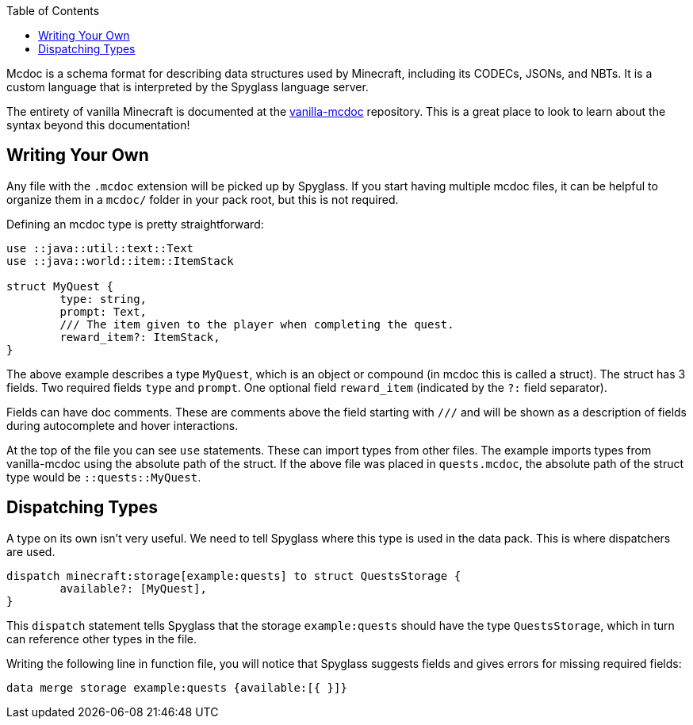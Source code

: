 :page-layout: default
:page-title: Mcdoc
:page-parent: Home
:page-has_children: true

:toc:

Mcdoc is a schema format for describing data structures used by Minecraft, including its CODECs, JSONs, and NBTs. It is a custom language that is interpreted by the Spyglass language server.

The entirety of vanilla Minecraft is documented at the https://github.com/SpyglassMC/vanilla-mcdoc[vanilla-mcdoc] repository. This is a great place to look to learn about the syntax beyond this documentation!

== Writing Your Own

Any file with the `.mcdoc` extension will be picked up by Spyglass. If you start having multiple mcdoc files, it can be helpful to organize them in a `mcdoc/` folder in your pack root, but this is not required.

Defining an mcdoc type is pretty straightforward:

[source,mcdoc]
----
use ::java::util::text::Text
use ::java::world::item::ItemStack

struct MyQuest {
	type: string,
	prompt: Text,
	/// The item given to the player when completing the quest.
	reward_item?: ItemStack,
}
----

The above example describes a type `MyQuest`, which is an object or compound (in mcdoc this is called a struct). The struct has 3 fields. Two required fields `type` and `prompt`. One optional field `reward_item` (indicated by the `?:` field separator).

Fields can have doc comments. These are comments above the field starting with `///` and will be shown as a description of fields during autocomplete and hover interactions.

At the top of the file you can see `use` statements. These can import types from other files. The example imports types from vanilla-mcdoc using the absolute path of the struct. If the above file was placed in `quests.mcdoc`, the absolute path of the struct type would be `::quests::MyQuest`.

== Dispatching Types

A type on its own isn't very useful. We need to tell Spyglass where this type is used in the data pack. This is where dispatchers are used.

[source,mcdoc]
----
dispatch minecraft:storage[example:quests] to struct QuestsStorage {
	available?: [MyQuest],
}
----

This `dispatch` statement tells Spyglass that the storage `example:quests` should have the type `QuestsStorage`, which in turn can reference other types in the file.

Writing the following line in function file, you will notice that Spyglass suggests fields and gives errors for missing required fields:

[source,mcfunction]
----
data merge storage example:quests {available:[{ }]}
----
